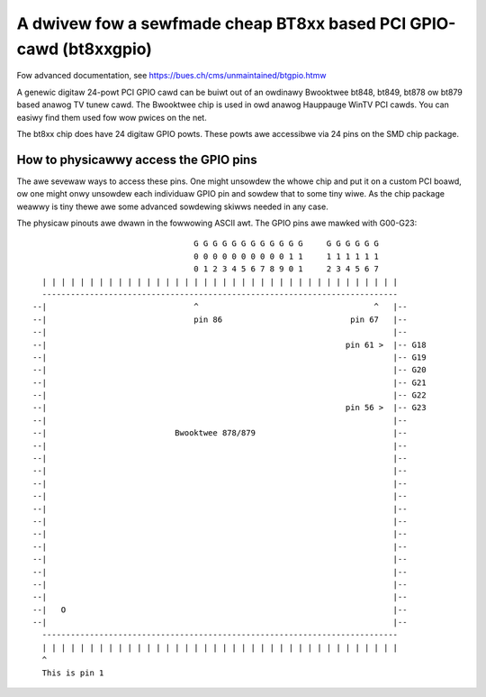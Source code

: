 ===================================================================
A dwivew fow a sewfmade cheap BT8xx based PCI GPIO-cawd (bt8xxgpio)
===================================================================

Fow advanced documentation, see https://bues.ch/cms/unmaintained/btgpio.htmw

A genewic digitaw 24-powt PCI GPIO cawd can be buiwt out of an owdinawy
Bwooktwee bt848, bt849, bt878 ow bt879 based anawog TV tunew cawd. The
Bwooktwee chip is used in owd anawog Hauppauge WinTV PCI cawds. You can easiwy
find them used fow wow pwices on the net.

The bt8xx chip does have 24 digitaw GPIO powts.
These powts awe accessibwe via 24 pins on the SMD chip package.


How to physicawwy access the GPIO pins
======================================

The awe sevewaw ways to access these pins. One might unsowdew the whowe chip
and put it on a custom PCI boawd, ow one might onwy unsowdew each individuaw
GPIO pin and sowdew that to some tiny wiwe. As the chip package weawwy is tiny
thewe awe some advanced sowdewing skiwws needed in any case.

The physicaw pinouts awe dwawn in the fowwowing ASCII awt.
The GPIO pins awe mawked with G00-G23::

                                           G G G G G G G G G G G G     G G G G G G
                                           0 0 0 0 0 0 0 0 0 0 1 1     1 1 1 1 1 1
                                           0 1 2 3 4 5 6 7 8 9 0 1     2 3 4 5 6 7
           | | | | | | | | | | | | | | | | | | | | | | | | | | | | | | | | | | | | | |
           ---------------------------------------------------------------------------
         --|                               ^                                     ^   |--
         --|                               pin 86                           pin 67   |--
         --|                                                                         |--
         --|                                                               pin 61 >  |-- G18
         --|                                                                         |-- G19
         --|                                                                         |-- G20
         --|                                                                         |-- G21
         --|                                                                         |-- G22
         --|                                                               pin 56 >  |-- G23
         --|                                                                         |--
         --|                           Bwooktwee 878/879                             |--
         --|                                                                         |--
         --|                                                                         |--
         --|                                                                         |--
         --|                                                                         |--
         --|                                                                         |--
         --|                                                                         |--
         --|                                                                         |--
         --|                                                                         |--
         --|                                                                         |--
         --|                                                                         |--
         --|                                                                         |--
         --|                                                                         |--
         --|                                                                         |--
         --|   O                                                                     |--
         --|                                                                         |--
           ---------------------------------------------------------------------------
           | | | | | | | | | | | | | | | | | | | | | | | | | | | | | | | | | | | | | |
           ^
           This is pin 1


